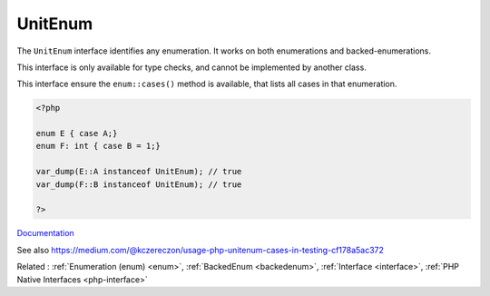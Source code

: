 .. _unitenum:
.. meta::
	:description:
		UnitEnum: The ``UnitEnum`` interface identifies any enumeration.
	:twitter:card: summary_large_image
	:twitter:site: @exakat
	:twitter:title: UnitEnum
	:twitter:description: UnitEnum: The ``UnitEnum`` interface identifies any enumeration
	:twitter:creator: @exakat
	:twitter:image:src: https://php-dictionary.readthedocs.io/en/latest/_static/logo.png
	:og:image: https://php-dictionary.readthedocs.io/en/latest/_static/logo.png
	:og:title: UnitEnum
	:og:type: article
	:og:description: The ``UnitEnum`` interface identifies any enumeration
	:og:url: https://php-dictionary.readthedocs.io/en/latest/dictionary/unitenum.ini.html
	:og:locale: en
.. raw:: html

	<script type="application/ld+json">{"@context":"https:\/\/schema.org","@graph":[{"@type":"WebPage","@id":"https:\/\/php-dictionary.readthedocs.io\/en\/latest\/tips\/debug_zval_dump.html","url":"https:\/\/php-dictionary.readthedocs.io\/en\/latest\/tips\/debug_zval_dump.html","name":"UnitEnum","isPartOf":{"@id":"https:\/\/www.exakat.io\/"},"datePublished":"Fri, 27 Jun 2025 16:45:41 +0000","dateModified":"Fri, 27 Jun 2025 16:45:41 +0000","description":"The ``UnitEnum`` interface identifies any enumeration","inLanguage":"en-US","potentialAction":[{"@type":"ReadAction","target":["https:\/\/php-dictionary.readthedocs.io\/en\/latest\/dictionary\/UnitEnum.html"]}]},{"@type":"WebSite","@id":"https:\/\/www.exakat.io\/","url":"https:\/\/www.exakat.io\/","name":"Exakat","description":"Smart PHP static analysis","inLanguage":"en-US"}]}</script>


UnitEnum
--------

The ``UnitEnum`` interface identifies any enumeration. It works on both enumerations and backed-enumerations.

This interface is only available for type checks, and cannot be implemented by another class.

This interface ensure the ``enum::cases()`` method is available, that lists all cases in that enumeration.


.. code-block:: php
   
   <?php
   
   enum E { case A;} 
   enum F: int { case B = 1;} 
   
   var_dump(E::A instanceof UnitEnum); // true
   var_dump(F::B instanceof UnitEnum); // true
   
   ?>


`Documentation <https://www.php.net/manual/en/class.unitenum.php>`__

See also https://medium.com/@kczereczon/usage-php-unitenum-cases-in-testing-cf178a5ac372

Related : :ref:`Enumeration (enum) <enum>`, :ref:`BackedEnum <backedenum>`, :ref:`Interface <interface>`, :ref:`PHP Native Interfaces <php-interface>`
